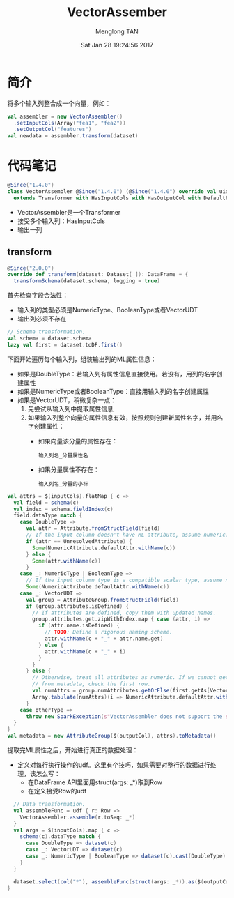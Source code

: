 # -*- mode: org -*-

#+TITLE: VectorAssember
#+AUTHOR: Menglong TAN
#+EMAIL: tanmenglong AT gmail DOT com
#+DATE: Sat Jan 28 19:24:56 2017
#+STYLE: <link rel="stylesheet" type="text/css" href="http://blog.crackcell.com/static/org-mode/org-mode.css" />
#+OPTIONS: ^:{}

#+BEGIN_HTML
<script type="text/javascript" src="http://cdn.mathjax.org/mathjax/latest/MathJax.js?config=TeX-AMS-MML_HTMLorMML"></script>
#+END_HTML

* 简介
  将多个输入列整合成一个向量，例如：
  #+BEGIN_SRC scala
  val assembler = new VectorAssembler()
    .setInputCols(Array("fea1", "fea2"))
    .setOutputCol("features")
  val newdata = assembler.transform(dataset)
  #+END_SRC
* 代码笔记
  #+BEGIN_SRC scala
  @Since("1.4.0")
  class VectorAssembler @Since("1.4.0") (@Since("1.4.0") override val uid: String)
    extends Transformer with HasInputCols with HasOutputCol with DefaultParamsWritable {
  #+END_SRC
  - VectorAssembler是一个Transformer
  - 接受多个输入列：HasInputCols
  - 输出一列
** transform
   #+BEGIN_SRC scala
   @Since("2.0.0")
   override def transform(dataset: Dataset[_]): DataFrame = {
     transformSchema(dataset.schema, logging = true)
   #+END_SRC
   首先检查字段合法性：
   - 输入列的类型必须是NumericType、BooleanType或者VectorUDT
   - 输出列必须不存在
   #+BEGIN_SRC scala
     // Schema transformation.
     val schema = dataset.schema
     lazy val first = dataset.toDF.first()
   #+END_SRC
   下面开始遍历每个输入列，组装输出列的ML属性信息：
   - 如果是DoubleType：若输入列有属性信息直接使用。若没有，用列的名字创建属性
   - 如果是NumericType或者BooleanType：直接用输入列的名字创建属性
   - 如果是VectorUDT，稍微复杂一点：
     1. 先尝试从输入列中提取属性信息
     2. 如果输入列整个向量的属性信息有效，按照规则创建新属性名字，并用名字创建属性：
        - 如果向量该分量的属性存在：
          : 输入列名_分量属性名
        - 如果分量属性不存在：
          : 输入列名_分量的小标
   #+BEGIN_SRC scala
     val attrs = $(inputCols).flatMap { c =>
       val field = schema(c)
       val index = schema.fieldIndex(c)
       field.dataType match {
         case DoubleType =>
           val attr = Attribute.fromStructField(field)
           // If the input column doesn't have ML attribute, assume numeric.
           if (attr == UnresolvedAttribute) {
             Some(NumericAttribute.defaultAttr.withName(c))
           } else {
             Some(attr.withName(c))
           }
         case _: NumericType | BooleanType =>
           // If the input column type is a compatible scalar type, assume numeric.
           Some(NumericAttribute.defaultAttr.withName(c))
         case _: VectorUDT =>
           val group = AttributeGroup.fromStructField(field)
           if (group.attributes.isDefined) {
             // If attributes are defined, copy them with updated names.
             group.attributes.get.zipWithIndex.map { case (attr, i) =>
               if (attr.name.isDefined) {
                 // TODO: Define a rigorous naming scheme.
                 attr.withName(c + "_" + attr.name.get)
               } else {
                 attr.withName(c + "_" + i)
               }
             }
           } else {
             // Otherwise, treat all attributes as numeric. If we cannot get the number of attributes
             // from metadata, check the first row.
             val numAttrs = group.numAttributes.getOrElse(first.getAs[Vector](index).size)
             Array.tabulate(numAttrs)(i => NumericAttribute.defaultAttr.withName(c + "_" + i))
           }
         case otherType =>
           throw new SparkException(s"VectorAssembler does not support the $otherType type")
       }
     }
     val metadata = new AttributeGroup($(outputCol), attrs).toMetadata()
   #+END_SRC
   提取完ML属性之后，开始进行真正的数据处理：
   - 定义对每行执行操作的udf。这里有个技巧，如果需要对整行的数据进行处理，该怎么写：
     - 在DataFrame API里面用struct(args: _*)取到Row
     - 在定义接受Row的udf
   #+BEGIN_SRC scala
     // Data transformation.
     val assembleFunc = udf { r: Row =>
       VectorAssembler.assemble(r.toSeq: _*)
     }
     val args = $(inputCols).map { c =>
       schema(c).dataType match {
         case DoubleType => dataset(c)
         case _: VectorUDT => dataset(c)
         case _: NumericType | BooleanType => dataset(c).cast(DoubleType).as(s"${c}_double_$uid")
       }
     }

     dataset.select(col("*"), assembleFunc(struct(args: _*)).as($(outputCol), metadata))
   }
   #+END_SRC
